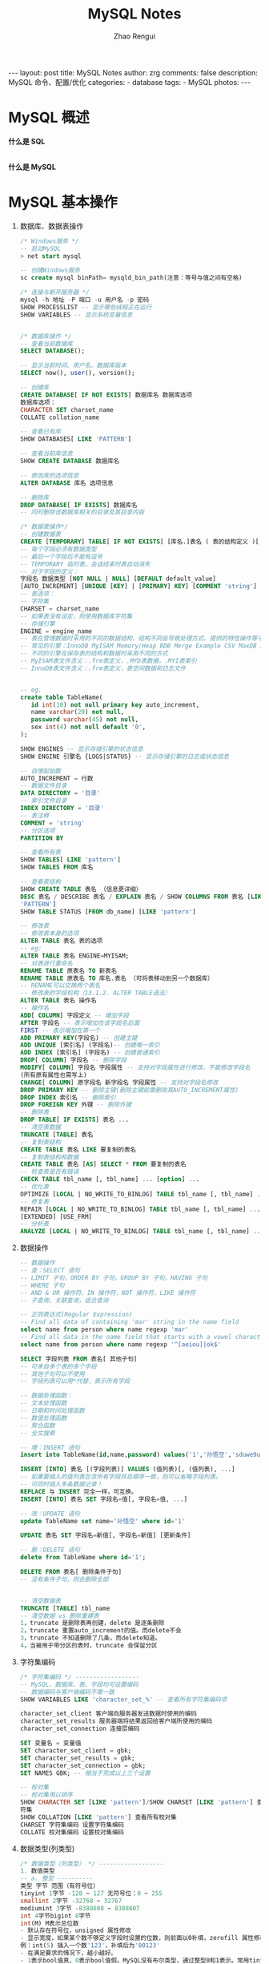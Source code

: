 #+TITLE:     MySQL Notes
#+AUTHOR:    Zhao Rengui
#+EMAIL:     zrg1390556487@gmail.com
#+LANGUAGE:  cn
#+OPTIONS:   H:6 num:t toc:nil \n:nil @:t ::t |:t ^:nil -:t f:t *:t <:t
#+OPTIONS:   TeX:t LaTeX:t skip:nil d:nil todo:t pri:nil tags:not-in-toc
#+INFOJS_OPT: view:plain toc:t ltoc:t mouse:underline buttons:0 path:http://202.203.132.245/~20121156044/.org-info.js />
#+HTML_HEAD: <link rel="stylesheet" type="text/css" href="http://202.203.132.245/~20121156044/.org-manual.css" />
#+STYLE: <style>body {font-size:14pt} code {font-weight:bold;font-size:100%; color:darkblue}</style>
#+EXPORT_SELECT_TAGS: export
#+EXPORT_EXCLUDE_TAGS: noexport
#+LINK_UP:
#+LINK_HOME:
#+XSLT:

#+BEGIN_EXPORT HTML
---
layout: post
title: MySQL Notes
author: zrg
comments: false
description: MySQL 命令、配置/优化
categories:
- database
tags:
- MySQL
photos:
---
#+END_EXPORT

# (setq org-export-html-use-infojs nil)
# (setq org-export-html-style nil)

* MySQL 概述
  *什么是 SQL*
  
  \\
  *什么是 MySQL*
* MySQL 基本操作
  1. 数据库、数据表操作
     #+begin_src sql
       /* Windows服务 */
       -- 启动MySQL
       > net start mysql

       -- 创建Windows服务
       sc create mysql binPath= mysqld_bin_path(注意：等号与值之间有空格)

       /* 连接与断开服务器 */
       mysql -h 地址 -P 端口 -u 用户名 -p 密码
       SHOW PROCESSLIST -- 显示哪些线程正在运行
       SHOW VARIABLES -- 显示系统变量信息


       /* 数据库操作 */
       -- 查看当前数据库
       SELECT DATABASE();

       -- 显示当前时间、用户名、数据库版本
       SELECT now(), user(), version();

       -- 创建库
       CREATE DATABASE[ IF NOT EXISTS] 数据库名 数据库选项
       数据库选项：
       CHARACTER SET charset_name
       COLLATE collation_name

       -- 查看已有库
       SHOW DATABASES[ LIKE 'PATTERN']

       -- 查看当前库信息
       SHOW CREATE DATABASE 数据库名

       -- 修改库的选项信息
       ALTER DATABASE 库名 选项信息

       -- 删除库
       DROP DATABASE[ IF EXISTS] 数据库名
       -- 同时删除该数据库相关的目录及其目录内容

       /* 数据表操作*/
       -- 创建数据表
       CREATE [TEMPORARY] TABLE[ IF NOT EXISTS] [库名.]表名 ( 表的结构定义 )[ 表选项]
       -- 每个字段必须有数据类型
       -- 最后一个字段后不能有逗号
       -- TEMPORARY 临时表，会话结束时表自动消失
       -- 对于字段的定义：
       字段名 数据类型 [NOT NULL | NULL] [DEFAULT default_value]
       [AUTO_INCREMENT] [UNIQUE [KEY] | [PRIMARY] KEY] [COMMENT 'string']
       -- 表选项：
       -- 字符集
       CHARSET = charset_name
       -- 如果表没有设定，则使用数据库字符集
       -- 存储引擎
       ENGINE = engine_name
       -- 表在管理数据时采用的不同的数据结构，结构不同会导致处理方式、提供的特性操作等不同
       -- 常见的引擎：InnoDB MyISAM Memory/Heap BDB Merge Example CSV MaxDB Archive
       -- 不同的引擎在保存表的结构和数据时采用不同的方式
       -- MyISAM表文件含义：.frm表定义，.MYD表数据，.MYI表索引
       -- InnoDB表文件含义：.frm表定义，表空间数据和日志文件


       -- eg.
       create table TableName(
	      id int(10) not null primary key auto_increment,
	      name varchar(20) not null,
	      password varchar(45) not null,
	      sex int(4) not null default '0',
       );

       SHOW ENGINES -- 显示存储引擎的状态信息
       SHOW ENGINE 引擎名 {LOGS|STATUS} -- 显示存储引擎的日志或状态信息

       -- 自增起始数
       AUTO_INCREMENT = 行数
       -- 数据文件目录
       DATA DIRECTORY = '目录'
       -- 索引文件目录
       INDEX DIRECTORY = '目录'
       -- 表注释
       COMMENT = 'string'
       -- 分区选项
       PARTITION BY

       -- 查看所有表
       SHOW TABLES[ LIKE 'pattern']
       SHOW TABLES FROM 库名

       -- 查看表结构
       SHOW CREATE TABLE 表名 （信息更详细）
       DESC 表名 / DESCRIBE 表名 / EXPLAIN 表名 / SHOW COLUMNS FROM 表名 [LIKE
       'PATTERN']
       SHOW TABLE STATUS [FROM db_name] [LIKE 'pattern']

       -- 修改表
       -- 修改表本身的选项
       ALTER TABLE 表名 表的选项
       -- eg:
       ALTER TABLE 表名 ENGINE=MYISAM;
       -- 对表进行重命名
       RENAME TABLE 原表名 TO 新表名
       RENAME TABLE 原表名 TO 库名.表名 （可将表移动到另一个数据库）
       -- RENAME可以交换两个表名
       -- 修改表的字段机构（13.1.2. ALTER TABLE语法）
       ALTER TABLE 表名 操作名
       -- 操作名
       ADD[ COLUMN] 字段定义 -- 增加字段
       AFTER 字段名 -- 表示增加在该字段名后面
       FIRST -- 表示增加在第一个
       ADD PRIMARY KEY(字段名) -- 创建主键
       ADD UNIQUE [索引名] (字段名)-- 创建唯一索引
       ADD INDEX [索引名] (字段名) -- 创建普通索引
       DROP[ COLUMN] 字段名 -- 删除字段
       MODIFY[ COLUMN] 字段名 字段属性 -- 支持对字段属性进行修改，不能修改字段名
       (所有原有属性也需写上)
       CHANGE[ COLUMN] 原字段名 新字段名 字段属性 -- 支持对字段名修改
       DROP PRIMARY KEY -- 删除主键(删除主键前需删除其AUTO_INCREMENT属性)
       DROP INDEX 索引名 -- 删除索引
       DROP FOREIGN KEY 外键 -- 删除外键
       -- 删除表
       DROP TABLE[ IF EXISTS] 表名 ...
       -- 清空表数据
       TRUNCATE [TABLE] 表名
       -- 复制表结构
       CREATE TABLE 表名 LIKE 要复制的表名
       -- 复制表结构和数据
       CREATE TABLE 表名 [AS] SELECT * FROM 要复制的表名
       -- 检查表是否有错误
       CHECK TABLE tbl_name [, tbl_name] ... [option] ...
       -- 优化表
       OPTIMIZE [LOCAL | NO_WRITE_TO_BINLOG] TABLE tbl_name [, tbl_name] ...
       -- 修复表
       REPAIR [LOCAL | NO_WRITE_TO_BINLOG] TABLE tbl_name [, tbl_name] ... [QUICK]
       [EXTENDED] [USE_FRM]
       -- 分析表
       ANALYZE [LOCAL | NO_WRITE_TO_BINLOG] TABLE tbl_name [, tbl_name] ...
     #+end_src
  2. 数据操作
     #+begin_src sql
       -- 数据操作
       -- 查：SELECT 语句
       -- LIMIT 子句，ORDER BY 子句，GROUP BY 子句，HAVING 子句
       -- WHERE 子句
       -- AND & OR 操作符，IN 操作符，NOT 操作符，LIKE 操作符
       -- 子查询，关联查询，组合查询

       -- 正则表达式(Regular Expression)
       -- Find all data of containing 'mar' string in the name field
       select name from person where name regexp 'mar'
       -- Find all data in the name field that starts with a vowel character or ends with a string of 'ok'
       select name from person where name regexp '^[aeiou]|ok$'

       SELECT 字段列表 FROM 表名[ 其他子句]
       -- 可来自多个表的多个字段
       -- 其他子句可以不使用
       -- 字段列表可以用*代替，表示所有字段

       -- 数据处理函数：
       -- 文本处理函数
       -- 日期和时间处理函数
       -- 数值处理函数
       -- 聚合函数
       -- 全文搜索

       -- 增：INSERT 语句
       insert into TableName(id,name,password) values('1','孙悟空','sduwe9uifsdddssdf23qfuieqwerq');

       INSERT [INTO] 表名 [(字段列表)] VALUES (值列表)[, (值列表), ...]
       -- 如果要插入的值列表包含所有字段并且顺序一致，则可以省略字段列表。
       -- 可同时插入多条数据记录！
       REPLACE 与 INSERT 完全一样，可互换。
       INSERT [INTO] 表名 SET 字段名=值[, 字段名=值, ...]

       -- 改：UPDATE 语句
       update TableName set name='孙悟空' where id='1'

       UPDATE 表名 SET 字段名=新值[, 字段名=新值] [更新条件]

       -- 删：DELETE 语句
       delete from TableName where id='1';

       DELETE FROM 表名[ 删除条件子句]
       -- 没有条件子句，则会删除全部


       -- 清空数据表
       TRUNCATE [TABLE] tbl_name
       -- 清空数据 vs 删除重建表
       1，truncate 是删除表再创建，delete 是逐条删除
       2，truncate 重置auto_increment的值。而delete不会
       3，truncate 不知道删除了几条，而delete知道。
       4，当被用于带分区的表时，truncate 会保留分区
     #+end_src
  3. 字符集编码
     #+begin_src sql
       /* 字符集编码 */ ------------------
       -- MySQL、数据库、表、字段均可设置编码
       -- 数据编码与客户端编码不需一致
       SHOW VARIABLES LIKE 'character_set_%' -- 查看所有字符集编码项

       character_set_client 客户端向服务器发送数据时使用的编码
       character_set_results 服务器端将结果返回给客户端所使用的编码
       character_set_connection 连接层编码

       SET 变量名 = 变量值
       SET character_set_client = gbk;
       SET character_set_results = gbk;
       SET character_set_connection = gbk;
       SET NAMES GBK; -- 相当于完成以上三个设置

       -- 校对集
       -- 校对集用以排序
       SHOW CHARACTER SET [LIKE 'pattern']/SHOW CHARSET [LIKE 'pattern'] 查看所有字
       符集
       SHOW COLLATION [LIKE 'pattern'] 查看所有校对集
       CHARSET 字符集编码 设置字符集编码
       COLLATE 校对集编码 设置校对集编码
     #+end_src
  4. 数据类型(列类型)
     #+begin_src sql
       /* 数据类型（列类型） */ ------------------
       1. 数值类型
       -- a. 整型 ----------
       类型 字节 范围（有符号位）
       tinyint 1字节 -128 ~ 127 无符号位：0 ~ 255
       smallint 2字节 -32768 ~ 32767
       mediumint 3字节 -8388608 ~ 8388607
       int 4字节bigint 8字节
       int(M) M表示总位数
       - 默认存在符号位，unsigned 属性修改
       - 显示宽度，如果某个数不够定义字段时设置的位数，则前面以0补填，zerofill 属性修改
       例：int(5) 插入一个数'123'，补填后为'00123'
       - 在满足要求的情况下，越小越好。
       - 1表示bool值真，0表示bool值假。MySQL没有布尔类型，通过整型0和1表示。常用tinyint(1)表示布尔型。

       -- b. 浮点型 ----------
       类型 字节 范围
       float(单精度) 4字节
       double(双精度) 8字节
       浮点型既支持符号位 unsigned 属性，也支持显示宽度 zerofill 属性。
       不同于整型，前后均会补填0.
       定义浮点型时，需指定总位数和小数位数。
       float(M, D) double(M, D)
       M表示总位数，D表示小数位数。
       M和D的大小会决定浮点数的范围。不同于整型的固定范围。
       M既表示总位数（不包括小数点和正负号），也表示显示宽度（所有显示符号均包括）。
       支持科学计数法表示。
       浮点数表示近似值。

       -- c. 定点数 ----------
       decimal -- 可变长度
       decimal(M, D) M也表示总位数，D表示小数位数。
       保存一个精确的数值，不会发生数据的改变，不同于浮点数的四舍五入。
       将浮点数转换为字符串来保存，每9位数字保存为4个字节。

       2. 字符串类型
       -- a. char, varchar ----------
       char 定长字符串，速度快，但浪费空间
       varchar 变长字符串，速度慢，但节省空间
       M表示能存储的最大长度，此长度是字符数，非字节数。
       不同的编码，所占用的空间不同。
       char,最多255个字符，与编码无关。
       varchar,最多65535字符，与编码有关。
       一条有效记录最大不能超过65535个字节。
       utf8 最大为21844个字符，gbk 最大为32766个字符，latin1 最大为65532个字符
       varchar 是变长的，需要利用存储空间保存 varchar 的长度，如果数据小于255个字节，则采用一个
       字节来保存长度，反之需要两个字节来保存。
       varchar 的最大有效长度由最大行大小和使用的字符集确定。
       最大有效长度是65532字节，因为在varchar存字符串时，第一个字节是空的，不存在任何数据，然后还需两个字节来存放字符串的长度，所以有效长度是65535-1-2=65532字节。
       例：若一个表定义为 CREATE TABLE tb(c1 int, c2 char(30), c3 varchar(N))
       charset=utf8; 问N的最大值是多少？ 答：(65535-1-2-4-30*3)/3

       -- b. blob, text ----------
       blob 二进制字符串（字节字符串）
       tinyblob, blob, mediumblob, longblob
       text 非二进制字符串（字符字符串）
       tinytext, text, mediumtext, longtext
       text 在定义时，不需要定义长度，也不会计算总长度。
       text 类型在定义时，不可给default值

       -- c. binary, varbinary ----------
       -- 类似于char和varchar，用于保存二进制字符串，也就是保存字节字符串而非字符字符串。
       char, varchar, text 对应 binary, varbinary, blob.

       3. 日期时间类型
       -- 一般用整型保存时间戳，因为PHP可以很方便的将时间戳进行格式化。
       datetime 8字节 日期及时间 1000-01-01 00:00:00 到 9999-12-31 23:59:59
       date 3字节 日期 1000-01-01 到 9999-12-31
       timestamp 4字节 时间戳 19700101000000 到 2038-01-19 03:14:07
       time 3字节 时间 -838:59:59 到 838:59:59
       year 1字节 年份 1901 - 2155

       datetime
       YYYY-MM-DD hh:mm:ss

       timestamp
       YY-MM-DD hh:mm:ss
       YYYYMMDDhhmmss
       YYMMDDhhmmss
       YYYYMMDDhhmmss
       YYMMDDhhmmss

       date
       YYYY-MM-DD
       YY-MM-DD
       YYYYMMDD
       YYMMDD
       YYYYMMDD
       YYMMDD

       time
       hh:mm:ss
       hhmmss
       hhmmss

       year
       YYYY
       YY
       YYYY
       YY

       4. 枚举和集合
       -- 枚举(enum) ----------
       enum(val1, val2, val3...)
       -- 在已知的值中进行单选。最大数量为65535.
       -- 枚举值在保存时，以2个字节的整型(smallint)保存。每个枚举值，按保存的位置顺序，从1开始逐一递增。
       -- 表现为字符串类型，存储却是整型。
       -- NULL值的索引是NULL。
       -- 空字符串错误值的索引值是0。

       -- 集合（set） ----------
       set(val1, val2, val3...)
       create table tab ( gender set('男', '女', '无') );
       insert into tab values ('男, 女');
       -- 最多可以有64个不同的成员。以bigint存储，共8个字节。采取位运算的形式。
       -- 当创建表时，SET成员值的尾部空格将自动被删除。
     #+end_src
  5. 列属性(列约束)
     #+begin_src sql
       /* 列属性（列约束） */ ------------------
       1. PRIMARY 主键
       -- 能唯一标识记录的字段，可以作为主键。
       -- 一个表只能有一个主键。
       -- 主键具有唯一性。
       -- 声明字段时，用 primary key 标识。

       -- 也可以在字段列表之后声明
       例：create table tab ( id int, stu varchar(10), primary key (id));
       -- 主键字段的值不能为null。
       -- 主键可以由多个字段共同组成。此时需要在字段列表后声明的方法。
       例：create table tab ( id int, stu varchar(10), age int, primary key(stu, age));

       2. UNIQUE 唯一索引（唯一约束）
       -- 使得某字段的值也不能重复。

       3. NULL 约束
       -- null不是数据类型，是列的一个属性。
       -- 表示当前列是否可以为null，表示什么都没有。
       -- null, 允许为空。默认。
       not null, 不允许为空。
       insert into tab values (null, 'val');
       -- 此时表示将第一个字段的值设为null, 取决于该字段是否允许为null

       4. DEFAULT 默认值属性
       当前字段的默认值。
       insert into tab values (default, 'val'); -- 此时表示强制使用默认值。
       create table tab ( add_time timestamp default current_timestamp );
       -- 表示将当前时间的时间戳设为默认值。
       current_date, current_time

       5. AUTO_INCREMENT 自动增长约束
       -- 自动增长必须为索引（主键或unique）
       -- 只能存在一个字段为自动增长。
       -- 默认为1开始自动增长。可以通过表属性 auto_increment = x进行设置，或 alter table tbl auto_increment = x;

       6. COMMENT 注释
       例：create table tab ( id int ) comment '注释内容';

       7. FOREIGN KEY 外键约束
       -- 用于限制主表与从表数据完整性。
       alter table t1 add constraint `t1_t2_fk` foreign key (t1_id) references t2(id);
       -- 将表t1的t1_id外键关联到表t2的id字段。
       -- 每个外键都有一个名字，可以通过 constraint 指定

       -- 存在外键的表，称之为从表（子表），外键指向的表，称之为主表（父表）。
       -- 作a用：保持数据一致性，完整性，主要目的是控制存储在外键表（从表）中的数据。
       -- MySQL中，可以对InnoDB引擎使用外键约束：
       -- 语法：
       foreign key (外键字段） references 主表名 (关联字段) [主表记录删除时的动作] [主表记录更新时的动作]

       -- 此时需要检测一个从表的外键需要约束为主表的已存在的值。外键在没有关联的情况下，可以设置为null.前提是该外键列，没有not null。
       -- 可以不指定主表记录更改或更新时的动作，那么此时主表的操作被拒绝。如果指定了 on update 或 on delete：在删除或更新时，有如下几个操作可以选择：
       -- 1. cascade，级联操作。主表数据被更新（主键值更新），从表也被更新（外键值更新）。主表记录被删除，从表相关记录也被删除。
       -- 2. set null，设置为null。主表数据被更新（主键值更新），从表的外键被设置为null。主表记录
       -- 被删除，从表相关记录外键被设置成null。但注意，要求该外键列，没有not null属性约束。
       -- 3. restrict，拒绝父表删除和更新。
       -- 注意，外键只被InnoDB存储引擎所支持。其他引擎是不支持的。
     #+end_src
  6. 建表规范
     #+begin_src sql
       /* 建表规范 */ ------------------
       -- Normal Format, NF
       -- 每个表保存一个实体信息
       -- 每个具有一个ID字段作为主键
       -- ID主键 + 原子表

       -- 1NF, 第一范式
       -- 字段不能再分，就满足第一范式。

       -- 2NF, 第二范式
       -- 满足第一范式的前提下，不能出现部分依赖。
       -- 消除复合主键就可以避免部分依赖。增加单列关键字。

       -- 3NF, 第三范式
       -- 满足第二范式的前提下，不能出现传递依赖。
       -- 某个字段依赖于主键，而有其他字段依赖于该字段。这就是传递依赖。
       -- 将一个实体信息的数据放在一个表内实现。
     #+end_src
  7. SELECT
     #+begin_src sql
       /* SELECT */ ------------------
       SELECT [ALL|DISTINCT] select_expr FROM -> WHERE -> GROUP BY [合计函数] -> HAVING
       -> ORDER BY -> LIMIT

       a. select_expr
       -- 可以用 * 表示所有字段。
       select * from tb;
       -- 可以使用表达式（计算公式、函数调用、字段也是个表达式）
       select stu, 29+25, now() from tb;
       -- 可以为每个列使用别名。适用于简化列标识，避免多个列标识符重复。
       - 使用 as 关键字，也可省略 as.
       select stu+10 as add10 from tb;

       b. FROM 子句
       -- 用于标识查询来源。
       -- 可以为表起别名。使用as关键字。
       SELECT * FROM tb1 AS tt, tb2 AS bb;
       -- from子句后，可以同时出现多个表。
       -- 多个表会横向叠加到一起，而数据会形成一个笛卡尔积。
       SELECT * FROM tb1, tb2;
       -- 向优化符提示如何选择索引
       USE INDEX、IGNORE INDEX、FORCE INDEX
       SELECT * FROM table1 USE INDEX (key1,key2) WHERE key1=1 AND key2=2 AND key3=3;
       SELECT * FROM table1 IGNORE INDEX (key3) WHERE key1=1 AND key2=2 AND key3=3;

       c. WHERE 子句
       -- 从from获得的数据源中进行筛选。
       -- 整型1表示真，0表示假。
       -- 表达式由运算符和运算数组成。
       -- 运算数：变量（字段）、值、函数返回值
       -- 运算符：
       =, <=>, <>, !=, <=, <, >=, >, !, &&, ||,
       in (not) null, (not) like, (not) in, (not) between and, is (not), and, or, not, xor
       is/is not 加上ture/false/unknown，检验某个值的真假
       <=>与<>功能相同，<=>可用于null比较

       d. GROUP BY 子句, 分组子句
       GROUP BY 字段/别名 [排序方式]
       分组后会进行排序。升序：ASC，降序：DESC
       以下[合计函数]需配合 GROUP BY 使用：
       count 返回不同的非NULL值数目 count(*)、count(字段)
       sum 求和
       max 求最大值
       min 求最小值
       avg 求平均值
       group_concat 返回带有来自一个组的连接的非NULL值的字符串结果。组内字符串连接。

       e. HAVING 子句，条件子句
       与 where 功能、用法相同，执行时机不同。
       where 在开始时执行检测数据，对原数据进行过滤。
       having 对筛选出的结果再次进行过滤。
       having 字段必须是查询出来的，where 字段必须是数据表存在的。
       where 不可以使用字段的别名，having 可以。因为执行WHERE代码时，可能尚未确定列值。
       where 不可以使用合计函数。一般需用合计函数才会用 having
       SQL标准要求HAVING必须引用GROUP BY子句中的列或用于合计函数中的列。

       f. ORDER BY 子句，排序子句
       order by 排序字段/别名 排序方式 [,排序字段/别名 排序方式]...
       升序：ASC，降序：DESC
       支持多个字段的排序。

       g. LIMIT 子句，限制结果数量子句
       仅对处理好的结果进行数量限制。将处理好的结果的看作是一个集合，按照记录出现的顺序，索引从0开始。
       limit 起始位置, 获取条数
       省略第一个参数，表示从索引0开始。limit 获取条数

       h. DISTINCT, ALL 选项
       distinct 去除重复记录
       默认为 all, 全部记录
     #+end_src
  8. UNION
     #+begin_src sql
       /* UNION */ ------------------
       将多个select查询的结果组合成一个结果集合。
       SELECT ... UNION [ALL|DISTINCT] SELECT ...
       默认 DISTINCT 方式，即所有返回的行都是唯一的

       建议，对每个SELECT查询加上小括号包裹。
       ORDER BY 排序时，需加上 LIMIT 进行结合。
       需要各select查询的字段数量一样。
       每个select查询的字段列表(数量、类型)应一致，因为结果中的字段名以第一条select语句为准。
     #+end_src
  9. 子查询
     #+begin_src sql
       /* 子查询 */ ------------------
       - 子查询需用括号包裹。
       -- from型
       from后要求是一个表，必须给子查询结果取个别名。
       - 简化每个查询内的条件。
       - from型需将结果生成一个临时表格，可用以原表的锁定的释放。
       - 子查询返回一个表，表型子查询。
       select * from (select * from tb where id>0) as subfrom where id>1;

       -- where型
       - 子查询返回一个值，标量子查询。
       - 不需要给子查询取别名。
       - where子查询内的表，不能直接用以更新。
       select * from tb where money = (select max(money) from tb);

       -- 列子查询
       如果子查询结果返回的是一列。
       使用 in 或 not in 完成查询
       exists 和 not exists 条件
       如果子查询返回数据，则返回1或0。常用于判断条件。
       select column1 from t1 where exists (select * from t2);

       -- 行子查询
       查询条件是一个行。
       select * from t1 where (id, gender) in (select id, gender from t2);
       行构造符：(col1, col2, ...) 或 ROW(col1, col2, ...)
       行构造符通常用于与对能返回两个或两个以上列的子查询进行比较。

       -- 特殊运算符
       != all() 相当于 not in
       = some() 相当于 in。any 是 some 的别名
       != some() 不等同于 not in，不等于其中某一个。
       all, some 可以配合其他运算符一起使用。
     #+end_src
  10. 连接查询(join)
      #+begin_src sql
	/* 连接查询(join) */ ------------------
	将多个表的字段进行连接，可以指定连接条件。
	-- 内连接(inner join)
	- 默认就是内连接，可省略inner。
	- 只有数据存在时才能发送连接。即连接结果不能出现空行。
	on 表示连接条件。其条件表达式与where类似。也可以省略条件（表示条件永远为真）
	也可用where表示连接条件。
	还有 using, 但需字段名相同。 using(字段名)
	-- 交叉连接 cross join
	即，没有条件的内连接。
	select * from tb1 cross join tb2;

	-- 外连接(outer join)
	- 如果数据不存在，也会出现在连接结果中。
	-- 左外连接 left join
	如果数据不存在，左表记录会出现，而右表为null填充
	-- 右外连接 right join
	如果数据不存在，右表记录会出现，而左表为null填充

	-- 自然连接(natural join)
	自动判断连接条件完成连接。
	相当于省略了using，会自动查找相同字段名。
	natural join
	natural left join
	natural right join
	select info.id, info.name, info.stu_num, extra_info.hobby, extra_info.sex from info, extra_info where info.stu_num = extra_info.stu_id;
      #+end_src
  11. 其他杂项
      #+begin_src sql
	/* 杂项 */ ------------------
	-- 1. 可用反引号（`）为标识符（库名、表名、字段名、索引、别名）包裹，以避免与关键字重名！中文也可以作为标识符！

	-- 2. 每个库目录存在一个保存当前数据库的选项文件db.opt。

	-- 3. 注释：
	单行注释 # 注释内容
	多行注释 /* 注释内容 */
	单行注释 -- 注释内容 (标准SQL注释风格，要求双破折号后加一空格符(空格、TAB、换行等)

	-- 4. 模式通配符：
	-- _ 任意单个字符
	-- % 任意多个字符，甚至包括零字符
	-- 单引号需要进行转义 \'

	-- 5. CMD命令行内的语句结束符可以为 ";", "\G", "\g"，仅影响显示结果。其他地方还是用分号结束。
	-- delimiter 可修改当前对话的语句结束符。

	-- 6. SQL对大小写不敏感

	-- 7. 清除已有语句：\c
      #+end_src
* MySQL 高级特性 
** 视图
   #+begin_src sql
     /*什么是视图：*/
     -- 1. 视图是一个虚拟表，其内容由查询定义。同真实的表一样，视图包含一系列带有名称的列和行数据。但是，视图并不在数据库中以存储的数据值集形式存在。行和列数据来自由定义视图的查询所引用的表，并且在引用视图时动态生成。
     -- 2. 视图具有表结构文件，但不存在数据文件。
     -- 3. 对其中所引用的基础表来说，视图的作用类似于筛选。定义视图的筛选可以来自当前或其它数据库的一个或多个表，或者其它视图。通过视图进行查询没有任何限制，通过它们进行数据修改时的限制也很少。
     -- 4. 视图是存储在数据库中的查询的sql语句，它主要出于两种原因：安全原因，视图可以隐藏一些数据，如：社会保险基金表，可以用视图只显示姓名，地址，而不显示社会保险号和工资数等，另一原因是可使复杂的查询易于理解和使用。

     -- 创建视图
     CREATE [OR REPLACE] [ALGORITHM = {UNDEFINED | MERGE | TEMPTABLE}] VIEW view_name
     [(column_list)] AS select_statement
     - 视图名必须唯一，同时不能与表重名。
     - 视图可以使用select语句查询到的列名，也可以自己指定相应的列名。
     - 可以指定视图执行的算法，通过ALGORITHM指定。
     - column_list如果存在，则数目必须等于SELECT语句检索的列数

     -- 查看结构
     SHOW CREATE VIEW view_name

     -- 删除视图
     - 删除视图后，数据依然存在。
     - 可同时删除多个视图。
     DROP VIEW [IF EXISTS] view_name ...

     -- 修改视图结构
     - 一般不修改视图，因为不是所有的更新视图都会映射到表上。
     ALTER VIEW view_name [(column_list)] AS select_statement

     -- 视图作用
     1. 简化业务逻辑
     2. 对客户端隐藏真实的表结构

     -- 视图算法(ALGORITHM)
     MERGE 合并
     将视图的查询语句，与外部查询需要先合并再执行！
     TEMPTABLE 临时表
     将视图执行完毕后，形成临时表，再做外层查询！
     UNDEFINED 未定义(默认)，指的是MySQL自主去选择相应的算法。
   #+end_src
** 事务处理
   #+begin_src sql
     事务是指逻辑上的一组操作，组成这组操作的各个单元，要不全成功要不全失败。
     - 支持连续SQL的集体成功或集体撤销。
     - 事务是数据库在数据完整性方面的一个功能。
     - 需要利用 InnoDB 或 BDB 存储引擎，对自动提交的特性支持完成。
     - InnoDB被称为事务安全型引擎。

     -- 事务开启
     START TRANSACTION; 或者 BEGIN;
     -- 开启事务后，所有被执行的SQL语句均被认作当前事务内的SQL语句。

     -- 事务提交
     COMMIT;

     -- 事务回滚
     ROLLBACK;
     如果部分操作发生问题，映射到事务开启前。

     /*事务四特性*/
     -- 1. 原子性（Atomicity）
     -- 事务是一个不可分割的工作单位，事务中的操作要么都发生，要么都不发生。

     -- 2. 一致性（Consistency）
     -- 事务前后数据的完整性必须保持一致。
     -- 事务开始和结束时，外部数据一致
     -- 在整个事务过程中，操作是连续的

     -- 3. 隔离性（Isolation）
     -- 多个用户并发访问数据库时，一个用户的事务不能被其它用户的事物所干扰，多个并发事务之间的数据要相互隔离。

     -- 4. 持久性（Durability）
     -- 一个事务一旦被提交，它对数据库中的数据改变就是永久性的。

     -- 事务的实现
     1. 要求是事务支持的表类型
     2. 执行一组相关的操作前开启事务
     3. 整组操作完成后，都成功，则提交；如果存在失败，选择回滚，则会回到事务开始的备份点。

     -- 事务的原理
     利用InnoDB的自动提交(autocommit)特性完成。
     普通的MySQL执行语句后，当前的数据提交操作均可被其他客户端可见。
     而事务是暂时关闭“自动提交”机制，需要commit提交持久化数据操作。

     -- 注意
     1. 数据定义语言（DDL）语句不能被回滚，比如创建或取消数据库的语句，和创建、取消或更改表或存储的子程序的语句。
     2. 事务不能被嵌套

     -- 保存点
     SAVEPOINT 保存点名称 -- 设置一个事务保存点
     ROLLBACK TO SAVEPOINT 保存点名称 -- 回滚到保存点
     RELEASE SAVEPOINT 保存点名称 -- 删除保存点
     -- InnoDB自动提交特性设置
     SET autocommit = 0|1; 0表示关闭自动提交，1表示开启自动提交。
     - 如果关闭了，那普通操作的结果对其他客户端也不可见，需要commit提交后才能持久化数据操作。
     - 也可以关闭自动提交来开启事务。但与START TRANSACTION不同的是，
     SET autocommit是永久改变服务器的设置，直到下次再次修改该设置。(针对当前连接)
     而START TRANSACTION记录开启前的状态，而一旦事务提交或回滚后就需要再次开启事务。(针对当前事务)

     /* 锁表 */
     -- 表锁定只用于防止其它客户端进行不正当地读取和写入
     -- MyISAM 支持表锁，InnoDB 支持行锁

     -- 锁定
     LOCK TABLES tbl_name [AS alias]
     -- 解锁
     UNLOCK TABLES
   #+end_src
** SQL编程
   #+begin_src sql
     /* SQL编程 */ ------------------
     --// 局部变量 ----------
     -- 变量声明
     declare var_name[,...] type [default value]
     这个语句被用来声明局部变量。要给变量提供一个默认值，请包含一个default子句。值可以被指定为一个表达式，不需要为一个常数。如果没有default子句，初始值为null。

     -- 赋值
     使用 set 和 select into 语句为变量赋值。
     - 注意：在函数内是可以使用全局变量（用户自定义的变量）
     --// 全局变量 ----------
     -- 定义、赋值
     set 语句可以定义并为变量赋值。
     set @var = value;
     -- 也可以使用select into语句为变量初始化并赋值。这样要求select语句只能返回一行，但是可以是多个字段，就意味着同时为多个变量进行赋值，变量的数量需要与查询的列数一致。
     -- 还可以把赋值语句看作一个表达式，通过select执行完成。此时为了避免=被当作关系运算符看待，使用:=代替。（set语句可以使用= 和 :=）。

     select @var:=20;
     select @v1:=id, @v2=name from t1 limit 1;
     select * from tbl_name where @var:=30;
     select into 可以将表中查询获得的数据赋给变量。
     -| select max(height) into @max_height from tb;

     -- 自定义变量名
     -- 为了避免select语句中，用户自定义的变量与系统标识符（通常是字段名）冲突，用户自定义变量在变量名前使用@作为开始符号。
     @var=10;
     -- 变量被定义后，在整个会话周期都有效（登录到退出）

     --/* 控制结构 */ ----------
     -- if语句
     if search_condition then
     statement_list
     [elseif search_condition then
     statement_list]
     ...
     [else
     statement_list]
     end if;

     -- case语句
     CASE value WHEN [compare-value] THEN result
     [WHEN [compare-value] THEN result ...]
     [ELSE result]
     END

     -- while循环
     [begin_label:] while search_condition do
     statement_list
     end while [end_label];
     - 如果需要在循环内提前终止 while循环，则需要使用标签；标签需要成对出现。

     -- 退出循环
     退出整个循环 leave
     退出当前循环 iterate
     通过退出的标签决定退出哪个循环

     --/* 内置函数 */ ----------
     -- 数值函数
     abs(x) -- 绝对值 abs(-10.9) = 10
     format(x, d) -- 格式化千分位数值 format(1234567.456, 2) = 1,234,567.46
     ceil(x) -- 向上取整 ceil(10.1) = 11
     floor(x) -- 向下取整 floor (10.1) = 10
     round(x) -- 四舍五入去整
     mod(m, n) -- m%n m mod n 求余 10%3=1
     pi() -- 获得圆周率
     pow(m, n) -- m^n
     sqrt(x) -- 算术平方根
     rand() -- 随机数
     truncate(x, d) -- 截取d位小数
     -- 时间日期函数
     now(), current_timestamp(); -- 当前日期时间
     current_date(); -- 当前日期
     current_time(); -- 当前时间
     date('yyyy-mm-dd hh:ii:ss'); -- 获取日期部分
     time('yyyy-mm-dd hh:ii:ss'); -- 获取时间部分
     date_format('yyyy-mm-dd hh:ii:ss', '%d %y %a %d %m %b %j'); -- 格式化时间
     unix_timestamp(); -- 获得unix时间戳
     from_unixtime(); -- 从时间戳获得时间
     -- 字符串函数
     length(string) -- string长度，字节
     char_length(string) -- string的字符个数
     substring(str, position [,length]) -- 从str的position开始,取length个字符
     replace(str ,search_str ,replace_str) -- 在str中用replace_str替换search_str
     instr(string ,substring) -- 返回substring首次在string中出现的位置
     concat(string [,...]) -- 连接字串
     charset(str) -- 返回字串字符集
     lcase(string) -- 转换成小写
     left(string, length) -- 从string2中的左边起取length个字符
     load_file(file_name) -- 从文件读取内容
     locate(substring, string [,start_position]) -- 同instr,但可指定开始位置
     lpad(string, length, pad) -- 重复用pad加在string开头,直到字串长度为length
     ltrim(string) -- 去除前端空格
     repeat(string, count) -- 重复count次
     rpad(string, length, pad) --在str后用pad补充,直到长度为length
     rtrim(string) -- 去除后端空格
     strcmp(string1 ,string2) -- 逐字符比较两字串大小
     -- 流程函数
     case when [condition] then result [when [condition] then result ...] [else
     result] end 多分支
     if(expr1,expr2,expr3) 双分支。
     -- 聚合函数
     count()
     sum();
     max();
     min();
     avg();
     group_concat()
     -- 其他常用函数
     md5();
     default();

     --/* 存储函数，自定义函数 */ ----------
     -- 新建
     CREATE FUNCTION function_name (参数列表) RETURNS 返回值类型
     函数体
     - 函数名，应该合法的标识符，并且不应该与已有的关键字冲突。
     - 一个函数应该属于某个数据库，可以使用db_name.funciton_name的形式执行当前函数所属数据库，否则为当前数据库。
     - 参数部分，由"参数名"和"参数类型"组成。多个参数用逗号隔开。
     - 函数体由多条可用的mysql语句，流程控制，变量声明等语句构成。
     - 多条语句应该使用 begin...end 语句块包含。
     - 一定要有 return 返回值语句。
     -- 删除
     DROP FUNCTION [IF EXISTS] function_name;
     -- 查看
     SHOW FUNCTION STATUS LIKE 'partten'
     SHOW CREATE FUNCTION function_name;
     -- 修改
     ALTER FUNCTION function_name 函数选项

     --/* 存储过程，自定义功能 */ ----------
     -- 定义
     -- 存储存储过程 是一段代码（过程），存储在数据库中的sql组成。
     -- 一个存储过程通常用于完成一段业务逻辑，例如报名，交班费，订单入库等。而一个函数通常专注与某个功能，视为其他程序服务的，需要在其他语句中调用函数才可以，而存储过程不能被其他调用，是自己执行 通过call执行。

     -- 创建
     CREATE PROCEDURE sp_name (参数列表)
	    过程体

     -- 参数列表：不同于函数的参数列表，需要指明参数类型
     IN，表示输入型
     OUT，表示输出型
     INOUT，表示混合型
     -- 注意，没有返回值。
   #+end_src
** 存储过程
   #+begin_src sql
     /* 存储过程 */ ------------------
     存储过程是一段可执行性代码的集合。相比函数，更偏向于业务逻辑。
     调用：CALL 过程名
     -- 注意
     - 没有返回值。
     - 只能单独调用，不可夹杂在其他语句中
     -- 参数
     IN|OUT|INOUT 参数名 数据类型
     IN 输入：在调用过程中，将数据输入到过程体内部的参数
     OUT 输出：在调用过程中，将过程体处理完的结果返回到客户端
     INOUT 输入输出：既可输入，也可输出
     -- 语法
     CREATE PROCEDURE 过程名 (参数列表)
     BEGIN
     过程体
     END
   #+end_src
** 游标
** 触发器
   #+begin_src sql
     /* 触发器 */ ------------------
     -- 触发程序是与表有关的命名数据库对象，当该表出现特定事件时，将激活该对象监听：记录的增加、修改、删除。

     -- 创建触发器
     CREATE TRIGGER trigger_name trigger_time trigger_event ON tbl_name FOR EACH ROW
     trigger_stmt
     -- 参数：
     trigger_time是触发程序的动作时间。它可以是 before 或 after，以指明触发程序是在激活它的语句之前或之后触发。
     trigger_event指明了激活触发程序的语句的类型
     INSERT：将新行插入表时激活触发程序
     UPDATE：更改某一行时激活触发程序
     DELETE：从表中删除某一行时激活触发程序
     tbl_name：监听的表，必须是永久性的表，不能将触发程序与TEMPORARY表或视图关联起来。
     trigger_stmt：当触发程序激活时执行的语句。执行多个语句，可使用BEGIN...END复合语句结构

     -- 删除
     DROP TRIGGER [schema_name.]trigger_name
     可以使用old和new代替旧的和新的数据
     更新操作，更新前是old，更新后是new.
     删除操作，只有old.
     增加操作，只有new.

     -- 注意
     1. 对于具有相同触发程序动作时间和事件的给定表，不能有两个触发程序。

     -- 字符连接函数
     concat(str1,str2,...])
     concat_ws(separator,str1,str2,...)

     -- 分支语句
     if 条件 then
     执行语句
     elseif 条件 then
     执行语句
     else
     执行语句
     end if;

     -- 修改最外层语句结束符
     delimiter 自定义结束符号
     SQL语句
     自定义结束符号
     delimiter ; -- 修改回原来的分号

     -- 语句块包裹
     begin
     语句块
     end

     -- 特殊的执行
     1. 只要添加记录，就会触发程序。
     2. Insert into on duplicate key update 语法会触发：
     如果没有重复记录，会触发 before insert, after insert;
     如果有重复记录并更新，会触发 before insert, before update, after update;
     如果有重复记录但是没有发生更新，则触发 before insert, before update
     3. Replace 语法 如果有记录，则执行 before insert, before delete, after delete, after insert
   #+end_src
** 访问控制和用户管理
   #+begin_src sql
     /* 用户和权限管理 */ ------------------
     -- root密码重置
     1. 停止MySQL服务
     2. [Linux] /usr/local/mysql/bin/safe_mysqld --skip-grant-tables &
     [Windows] mysqld --skip-grant-tables
     3. use mysql;
     4. UPDATE `user` SET PASSWORD=PASSWORD("密码") WHERE `user` = "root";
     5. FLUSH PRIVILEGES;
     用户信息表：mysql.user

     -- 刷新权限
     FLUSH PRIVILEGES;

     -- 增加用户
     CREATE USER 用户名 IDENTIFIED BY [PASSWORD] 密码(字符串)
     - 必须拥有mysql数据库的全局CREATE USER权限，或拥有INSERT权限。
     - 只能创建用户，不能赋予权限。
     - 用户名，注意引号：如 'user_name'@'192.168.1.1'
     - 密码也需引号，纯数字密码也要加引号
     - 要在纯文本中指定密码，需忽略PASSWORD关键词。要把密码指定为由PASSWORD()函数返回的混编值，需包含关键字PASSWORD

     -- 重命名用户
     RENAME USER old_user TO new_user
     -- 设置密码
     SET PASSWORD = PASSWORD('密码') -- 为当前用户设置密码
     SET PASSWORD FOR 用户名 = PASSWORD('密码') -- 为指定用户设置密码
     -- 删除用户
     DROP USER 用户名
     -- 分配权限/添加用户
     GRANT 权限列表 ON 表名 TO 用户名 [IDENTIFIED BY [PASSWORD] 'password']
     - all privileges 表示所有权限
     - *.* 表示所有库的所有表
     - 库名.表名 表示某库下面的某表
     GRANT ALL PRIVILEGES ON `pms`.* TO 'pms'@'%' IDENTIFIED BY 'pms0817';
     -- 查看权限
     SHOW GRANTS FOR 用户名
     -- 查看当前用户权限
     SHOW GRANTS; 或 SHOW GRANTS FOR CURRENT_USER; 或 SHOW GRANTS FOR
     CURRENT_USER();
     -- 撤消权限
     REVOKE 权限列表 ON 表名 FROM 用户名
     REVOKE ALL PRIVILEGES, GRANT OPTION FROM 用户名 -- 撤销所有权限
     -- 权限层级
     -- 要使用GRANT或REVOKE，您必须拥有GRANT OPTION权限，并且您必须用于您正在授予或撤销的权限。
     全局层级：全局权限适用于一个给定服务器中的所有数据库，mysql.user
     GRANT ALL ON *.*和 REVOKE ALL ON *.*只授予和撤销全局权限。
     数据库层级：数据库权限适用于一个给定数据库中的所有目标，mysql.db, mysql.host
     GRANT ALL ON db_name.*和REVOKE ALL ON db_name.*只授予和撤销数据库权限。
     表层级：表权限适用于一个给定表中的所有列，mysql.talbes_priv
     GRANT ALL ON db_name.tbl_name和REVOKE ALL ON db_name.tbl_name只授予和撤销表权限。

     列层级：列权限适用于一个给定表中的单一列，mysql.columns_priv 当使用REVOKE时，您必须指定与被授权列相同的列。

     -- 权限列表
     ALL [PRIVILEGES] -- 设置除GRANT OPTION之外的所有简单权限
     ALTER -- 允许使用ALTER TABLE
     ALTER ROUTINE -- 更改或取消已存储的子程序
     CREATE -- 允许使用CREATE TABLE
     CREATE ROUTINE -- 创建已存储的子程序
     CREATE TEMPORARY TABLES -- 允许使用CREATE TEMPORARY TABLE
     CREATE USER -- 允许使用CREATE USER, DROP USER, RENAME USER和REVOKE ALL
     PRIVILEGES。
     CREATE VIEW -- 允许使用CREATE VIEW
     DELETE -- 允许使用DELETE
     DROP -- 允许使用DROP TABLE
     EXECUTE -- 允许用户运行已存储的子程序
     FILE -- 允许使用SELECT...INTO OUTFILE和LOAD DATA INFILE
     INDEX -- 允许使用CREATE INDEX和DROP INDEX
     INSERT -- 允许使用INSERT
     LOCK TABLES -- 允许对您拥有SELECT权限的表使用LOCK TABLES
     PROCESS -- 允许使用SHOW FULL PROCESSLIST
     REFERENCES -- 未被实施
     RELOAD -- 允许使用FLUSH
     REPLICATION CLIENT -- 允许用户询问从属服务器或主服务器的地址
     REPLICATION SLAVE -- 用于复制型从属服务器（从主服务器中读取二进制日志事件）
     SELECT -- 允许使用SELECT
     SHOW DATABASES -- 显示所有数据库
     SHOW VIEW -- 允许使用SHOW CREATE VIEW
     SHUTDOWN -- 允许使用mysqladmin shutdown
     SUPER -- 允许使用CHANGE MASTER, KILL, PURGE MASTER LOGS和SET GLOBAL语句，
     mysqladmin debug命令；允许您连接（一次），即使已达到max_connections。
     UPDATE -- 允许使用UPDATE
     USAGE -- “无权限”的同义词
     GRANT OPTION -- 允许授予权限
   #+end_src
* MySQL 数据库维护
** 备份与还原
  #+begin_src sql
    /* 备份与还原 */ ------------------
    备份，将数据的结构与表内数据保存起来。
    利用 mysqldump 指令完成。
    -- 导出
    mysqldump [options] db_name [tables]
    mysqldump [options] ---database DB1 [DB2 DB3...]
    mysqldump [options] --all--database
    1. 导出一张表
    mysqldump -u用户名 -p密码 库名 表名 > 文件名(D:/a.sql)
    2. 导出多张表
    mysqldump -u用户名 -p密码 库名 表1 表2 表3 > 文件名(D:/a.sql)
    3. 导出所有表
    mysqldump -u用户名 -p密码 库名 > 文件名(D:/a.sql)
    4. 导出一个库
    mysqldump -u用户名 -p密码 --lock-all-tables --database 库名 > 文件名(D:/a.sql)
    -- 可以-w携带WHERE条件
    -- 导入
    1. 在登录mysql的情况下：
    source 备份文件
    2. 在不登录的情况下
    mysql -u用户名 -p密码 库名 < 备份文件
  #+end_src
** 表维护
   #+begin_src sql
     /* 表维护 */
     -- 分析和存储表的关键字分布
     ANALYZE [LOCAL | NO_WRITE_TO_BINLOG] TABLE 表名 ...
     -- 检查一个或多个表是否有错误
     CHECK TABLE tbl_name [, tbl_name] ... [option] ...
     option = {QUICK | FAST | MEDIUM | EXTENDED | CHANGED}
     -- 整理数据文件的碎片
     OPTIMIZE [LOCAL | NO_WRITE_TO_BINLOG] TABLE tbl_name [, tbl_name] ...
   #+end_src
* MySQL 数据库日志  
* MySQL 性能优化
** 索引
*** 为什么要用索引
*** 索引底层算法：B+ Tree
** MySQL 配置参数
*** 连接请求的变量
**** max_connections
     最大连接数。
     \\
     数值过小会经常出现ERROR 1040: Too many connections错误，可以通过 'conn%' 通配符查看当前状态的连接数量，以定夺该值的大小。
     #+begin_src sql
       show variables like 'max_connections'
       show status like ‘max_used_connections’ -- 响应的连接数
     #+end_src
     
     max_used_connections / max_connections * 100% （理想值≈85%），如果 max_used_connections 与 max_connections 相同，那么就是 max_connections 设置过低或者超过服务器负载上限了，低于10%则设置过大。
**** back_log
     MySQL 能暂存的连接数量。用以当主要的MySQL线程在一个很短时间内得到非常多的连接请求时。
     \\
     如果 MySQL 的连接数据达到 max_connections 时，新来的请求将会被存在堆栈中，以等待某一连接释放资源，该堆栈的数量即 back_log，如果等待连接的数量超过 back_log，将不被授予连接资源。
     \\
     注1：当观察你主机进程列表（mysql> show full processlist），发现大量 264084 | unauthenticated user | xxx.xxx.xxx.xxx | NULL | Connect | NULL | login | NULL 的待连接进程时，就要加大back_log 的值了。
     \\
     注2：默认数值是 50，可调优为 128，对于Linux系统设置范围为小于 512 的整数。
**** interactive_timeout
     一个交互连接在被服务器在关闭前等待行动的秒数。默认数值是 28800，可调优为 7200。
*** 缓冲区变量
**** key_buffer_size
     索引缓冲区的大小，它决定索引处理的速度，尤其是索引读的速度。
     \\
     通过检查状态值 Key_read_requests 和 Key_reads，可以知道 key_buffer_size 设置是否合理。比例 key_reads / key_read_requests 应该尽可能的低，至少是 1:100，1:1000 更好（上述状态值可以使用 SHOW STATUS LIKE 'key_read%' 获得）。
     \\
     key_buffer_size 只对 MyISAM 表起作用。即使你不使用 MyISAM 表，但是内部的临时磁盘表是 MyISAM 表，也要使用该值。可以使用检查状态值 created_tmp_disk_tables 得知详情。
**** query_cache_size
     查询缓冲大小，MySQL将查询结果存放在缓冲区中，今后对于同样的SELECT语句（区分大小写），将直接从缓冲区中读取结果。
     \\
     通过检查状态值 Qcache_*，可以知道 query_cache_size 设置是否合理（上述状态值可以使用 SHOW STATUS LIKE 'Qcache%' 获得）。如果 Qcache_lowmem_prunes 的值非常大，则表明经常出现缓冲不够的情况，如果 Qcache_hits 的值也非常大，则表明查询缓冲使用非常频繁，此时需要增加缓冲大小；如果 Qcache_hits 的值不大，则表明你的查询重复率很低，这种情况下使用查询缓冲反而会影响效率，那么可以考虑不用查询缓冲。此外，在 SELECT 语句中加入 SQL_NO_CACHE 可以明确表示不使用查询缓冲。
     \\
     与查询缓冲有关的参数还有：
     | 参数                     | 描述                                                                                                                                                                                                    |
     |--------------------------+---------------------------------------------------------------------------------------------------------------------------------------------------------------------------------------------------------|
     | query_cache_type         | 指定是否使用查询缓冲，可以设置为0、1、2，该变量是SESSION级的变量。                                                                                                                                      |
     |--------------------------+---------------------------------------------------------------------------------------------------------------------------------------------------------------------------------------------------------|
     | query_cache_limit        | 指定单个查询能够使用的缓冲区大小，缺省为1M。                                                                                                                                                            |
     |--------------------------+---------------------------------------------------------------------------------------------------------------------------------------------------------------------------------------------------------|
     | query_cache_min_res_unit | 是在4.1版本以后引入的，它指定分配缓冲区空间的最小单位，缺省为4K。检查状态值Qcache_free_blocks，如果该值非常大，则表明缓冲区中碎片很多，这就表明查询结果都比较小，此时需要减小query_cache_min_res_unit。 |
     |--------------------------+---------------------------------------------------------------------------------------------------------------------------------------------------------------------------------------------------------|
     #+begin_src sql
       show global status like 'qcache%';
       show variables like ‘query_cache%‘;
     #+end_src

     - 查询缓存碎片率 = Qcache_free_blocks / Qcache_total_blocks * 100% 。如果查询缓存碎片率超过 20%，可以用 FLUSH QUERY CACHE 整理缓存碎片，或者试试减小 query_cache_min_res_unit，如果你的查询都是小数据量的话。
     - 查询缓存利用率= (query_cache_size – Qcache_free_memory) / query_cache_size * 100%。查询缓存利用率在 25% 以下的话说明 query_cache_size 设置的过大，可适当减小；查询缓存利用率在 80％ 以上而且 Qcache_lowmem_prunes > 50 的话说明 query_cache_size 可能有点小，要不就是碎片太多。
     - 查询缓存命中率= (Qcache_hits – Qcache_inserts) / Qcache_hits * 100%。
     
     \\
     *关于 query_cache_type=OPTION：*
     : Set the query cache type. Possible options are as follows:
     : 0 : Don't cache results in or retrieve results from the query cache.
     : 1 : Cache all query results except for those that begin with SELECT S_NO_CACHE.
     : 2 : Cache results only for queries that begin with SELECT SQL_CACHE
**** record_buffer_size
     每个进行一个顺序扫描的线程为其扫描的每张表分配这个大小的一个缓冲区。如果你做很多顺序扫描，你可能想要增加该值。
     \\
     默认数值是 131072(128K)，可改为 16773120 (16M)
**** read_rnd_buffer_size
     随机读缓冲区大小。当按任意顺序读取行时(例如，按照排序顺序)，将分配一个随机读缓存区。进行排序查询时，MySQL 会首先扫描一遍该缓冲，以避免磁盘搜索，提高查询速度，如果需要排序大量数据，可适当调高该值。但 MySQL 会为每个客户连接发放该缓冲空间，所以应尽量适当设置该值，以避免内存开销过大。一般可设置为16M。
**** sort_buffer_size
     每个需要进行排序的线程分配该大小的一个缓冲区。增加这值加速ORDER BY或GROUP BY操作。
     \\
     默认数值是2097144(2M)，可改为16777208 (16M)。
**** join_buffer_size
     联合查询操作所能使用的缓冲区大小。
     \\
     record_buffer_size，read_rnd_buffer_size，sort_buffer_size，join_buffer_size为每个线程独占，也就是说，如果有100个线程连接，则占用为16M*100
**** table_cache
     表高速缓存的大小。
     \\
     通过检查峰值时间的状态值 Open_tables 和 Opened_tables，可以决定是否需要增加 table_cache 的值。如果你发现 open_tables 等于 table_cache，并且 opened_tables 在不断增长，那么你就需要增加 table_cache 的值了（上述状态值可以使用 SHOW STATUS LIKE 'Open%tables' 获得）。注意，不能盲目地把 table_cache 设置成很大的值。如果设置得太高，可能会造成文件描述符不足，从而造成性能不稳定或者连接失败。
     \\
     1G内存机器，推荐值是128－256。内存在4GB左右的服务器该参数可设置为256M或384M。
**** max_heap_table_size
     用户可以创建的内存表(memory table)的大小。这个值用来计算内存表的最大行数值。这个变量支持动态改变，即set @max_heap_table_size=#
     \\
     这个变量和 tmp_table_size 一起限制了内部内存表的大小。如果某个内部heap（堆积）表大小超过 tmp_table_size，MySQL 可以根据需要自动将内存中的 heap 表改为基于硬盘的 MyISAM 表。
**** tmp_table_size
     通过设置 tmp_table_size 选项来增加一张临时表的大小，例如做高级 GROUP BY 操作生成的临时表。如果调高该值，MySQL 同时将增加 heap 表的大小，可达到提高联接查询速度的效果，建议尽量优化查询，要确保查询过程中生成的临时表在内存中，避免临时表过大导致生成基于硬盘的 MyISAM 表。
     \\
     可以复用的保存在中的线程的数量。如果有，新的线程从缓存中取得，当断开连接的时候如果有空间，客户的线置在缓存中。如果有很多新的线程，为了提高性能可以这个变量值。
     \\
     通过比较 Connections和Threads_created状态的变量，可以看到这个变量的作用。
     \\
     默认值为110，可调优为80。
**** thread_concurrency
     推荐设置为服务器 CPU 核数的2倍，例如双核的 CPU, 那么 thread_concurrency 的应该为4；2个双核的 cpu, thread_concurrency 的值应为8。默认为8
**** wait_timeout
     指定一个请求的最大连接时间，对于4GB左右内存的服务器可以设置为5-10。
*** 配置InnoDB的几个变量
**** innodb_buffer_pool_size
     对于 InnoDB 表来说，innodb_buffer_pool_size 的作用就相当于 key_buffer_size 对于 MyISAM 表的作用一样。InnoDB 使用该参数指定大小的内存来缓冲数据和索引。对于单独的 MySQL 数据库服务器，最大可以把该值设置成物理内存的 80%。
     \\
     根据 MySQL 手册，对于 2G 内存的机器，推荐值是 1G（50%）。
**** innodb_flush_log_at_trx_commit
     主要控制了 innodb 将 log buffer 中的数据写入日志文件并flush磁盘的时间点，取值分别为 0、1、2 三个。0，表示当事务提交时，不做日志写入操作，而是每秒钟将 log buffer 中的数据写入日志文件并 flush 磁盘一次；1，则在每秒钟或是每次事物的提交都会引起日志文件写入、flush 磁盘的操作，确保了事务的 ACID；设置为2，每次事务提交引起写入日志文件的动作，但每秒钟完成一次 flush 磁盘操作。
     \\
     实际测试发现，该值对插入数据的速度影响非常大，设置为2时插入 10000 条记录只需要2秒，设置为0时只需要1秒，而设置为1时则需要229秒。因此，MySQL 手册也建议尽量将插入操作合并成一个事务，这样可以大幅提高速度。
     \\
     根据 MySQL 手册，在允许丢失最近部分事务的危险的前提下，可以把该值设为0或2。
**** innodb_log_buffer_size
     log缓存大小，一般为1-8M，默认为1M，对于较大的事务，可以增大缓存大小。
     \\
     可设置为4M或8M。
**** innodb_additional_mem_pool_size
     该参数指定InnoDB用来存储数据字典和其他内部数据结构的内存池大小。缺省值是1M。通常不用太大，只要够用就行，应该与表结构的复杂度有关系。如果不够用，MySQL会在错误日志中写入一条警告信息。
     \\
     根据MySQL手册，对于2G内存的机器，推荐值是20M，可适当增加。
**** innodb_thread_concurrency=8
     推荐设置为 2*(NumCPUs+NumDisks)，默认一般为8
** 操作系统和硬件优化
* 集群
** 复制
** 扩展
** 高可用性
* 实际应用查询
** MySQL 命令
   #+BEGIN_SRC sql
  --显示数据库列表
  >show databases;
  --显示表的列表
  >show tables;
  >show columns from table_name;
  --用以显示服务器状态信息
  >show status;
  >SHOW STATUS LIKE '%变量名% ';
  --显示创建特定数据库或表的MySQL语句
  >show create database;
  >show create table;
  --显示授予用户（所有用户或特定用户）的安全权限
  >show grants;
  --显示错误或警告信息
  >show errors;
  >show warnings;
  --显示系统变量
  >SHOW VARIABLES;

  -- 查看服务器版本信息
  SELECT VERSION()
  -- 当前数据库名 (或者返回空)
  SELECT DATABASE()
  -- 当前用户名
  SELECT USER()
   #+END_SRC
** 以某个字段进行分组查询，每组前n条记录
   #+BEGIN_SRC sql
  select res.* from(
   select * from View_ArticleChannel a
   where a.ID in(
	  select top 3 ID from View_ArticleChannel where a.ChannelName=ChannelName order by a.ChannelName DESC
   )
  ) as res
  where res.ChannelName in('物流公司','云仓公告')
  -- group by res.ID,res.ChannelName,res.Title
  order by res.ChannelName
   #+END_SRC
** 根据当天日期判断使用哪个字段排序
   #+BEGIN_SRC sql
select card_no
from Customer_V_InTruckInfo
where card_no like '%dm16%'
order by (
  case
     when 19%2=0 then name
     else truck_no end
)
-- 如果使用C#代码，19可替换为:"+DateTime.Now.Day+"
   #+END_SRC
** 分组获取记录的第一条数据
   #+BEGIN_SRC sql
select * from(
SELECT   ROW_NUMBER()over(partition by VehicleId order by CreateTime DESC) as RowNumber,ID, VehicleId, VehicleNo, Driver, DriverPhone, ContactType,
                (CASE ContactType WHEN '1' THEN '短信' WHEN '2' THEN '电话' END) AS ContactType_ex, ContactContent, CreateUser,
                CreateTime, ModifyUser, ModifyTime, ContactResult,
                (CASE ContactResult WHEN '1' THEN '有意向' WHEN '2' THEN '无意向' WHEN '3' THEN '停卡' END)
                AS ContactResult_ex, NextContactTime, ContactPersonIdea, IsDelete, ExtendField1, ExtendField2, ExtendField3,
                ExtendField4, ExtendField5
FROM      dbo.VehicleTrackInfo) AS track
where track.RowNumber=1
and track.VehicleId='95654e2ffb134f6581f94aa5ed178529'
   #+END_SRC
** 使用SQL语句清空数据库中所有表的数据
   表非常多,一张一张的清空,实在麻烦,想利用SQL语句一次清空所有数据.找到了三种方法进行清空.使用的数据库为MS SQL SERVER.
*** Method 1:搜索出所有表名,构造为一条SQL语句
    #+BEGIN_SRC sql
declare @trun_name varchar(8000)
set @trun_name=''
select @trun_name=@trun_name + 'truncate table ' + [name] + ' ' from sysobjects where xtype='U' and status > 0
exec (@trun_name)
    #+END_SRC
    该方法适合表不是非常多的情况,否则表数量过多,超过字符串的长度,不能进行完全清理.
*** Method 2:利用游标清理所有表
    #+BEGIN_SRC sql
declare @trun_name varchar(50)
declare name_cursor cursor for
select 'truncate table' + name from sysobjects where xtype='U' and status > 0
open name_cursor
fetch next from name_cursor into @trun_name
while @@FETCH_STATUS = 0
begin
  exec (@trun_name)
  print 'truncated table' + @trun_name
  fetch next from name_cursor into @trun_name
end
close name_cursor
deallocate name_cursor
    #+END_SRC
    可以做为存储过程调用, 能够一次清空所有表的数据,并且还可以进行有选择的清空表.
*** Method 3:利用微软未公开的存储过程
    #+BEGIN_SRC sql
exec sp_msforeachtable "truncate table ?"
    #+END_SRC
    该方法可以一次清空所有表,但不能加过滤条件.
    : 附-删除表：exec sp_msforeachtable 'DROP table ?'
** SQL Server修改表名前的用户
   1.只修改表前用户
   #+BEGIN_SRC
EXEC sp_MSforeachtable 'exec sp_changeobjectowner "？","dbo" '
   #+END_SRC
   2.用户表/存储过程/视图/触发器/自定义函数一起改
   #+BEGIN_SRC
declare tb cursor local for
select 'sp_changeobjectowner ''['+replace(user_name(uid),']',']]')+'].['+replace(name,']',']]')+']'',''dbo'''
from sysobjects 
where xtype in('U','V','P','TR','FN','IF','TF') and status>=0
open tb
declare @s nvarchar(4000)
fetch tb into @s
while @@fetch_status=0
begin
exec(@s)
fetch tb into @s
end
close tb
deallocate tb
   #+END_SRC
* 参考资料
  + http://www.cnblogs.com/Bozh/archive/2013/01/22/2871545.html
* 附-EXPLAIN
* 附-MySQL 正则模式
  | 模式                 | 描述                                                                                                       |
  |----------------------+------------------------------------------------------------------------------------------------------------|
  | ^                    | 匹配输入字符串的开始位置。如果设置了 RegExp 对象的 Multiline 属性，^ 也匹配 '\n' 或 '\r' 之后的位置。      |
  | $                    | 匹配输入字符串的结束位置。如果设置了RegExp 对象的 Multiline 属性，$ 也匹配 '\n' 或 '\r' 之前的位置。       |
  | .                    | 匹配除 "\n" 之外的任何单个字符。要匹配包括 '\n' 在内的任何字符，请使用象 '[.\n]' 的模式。                  |
  | [...]                | 字符集合。匹配所包含的任意一个字符。例如， '[abc]' 可以匹配 "plain" 中的 'a'。                             |
  | [^...]               | 负值字符集合。匹配未包含的任意字符。例如， '[^abc]' 可以匹配 "plain" 中的'p'。                             |
  | p1 \vert p2 \vert p3 | 匹配 p1 或 p2 或 p3。例如，'z \vert food' 能匹配 "z" 或 "food"。'(z \vert f)ood' 则匹配 "zood" 或 "food"。 |
  | *                    | 匹配前面的子表达式零次或多次。例如，zo* 能匹配 "z" 以及 "zoo"。* 等价于{0,}。                              |
  | +                    | 匹配前面的子表达式一次或多次。例如，'zo+' 能匹配 "zo" 以及 "zoo"，但不能匹配 "z"。+ 等价于 {1,}。          |
  | {n}	n         | 是一个非负整数。匹配确定的 n 次。例如，'o{2}' 不能匹配 "Bob" 中的 'o'，但是能匹配 "food" 中的两个 o。      |
  | {n,m}                | m 和 n 均为非负整数，其中n <= m。最少匹配 n 次且最多匹配 m 次。                                            |
